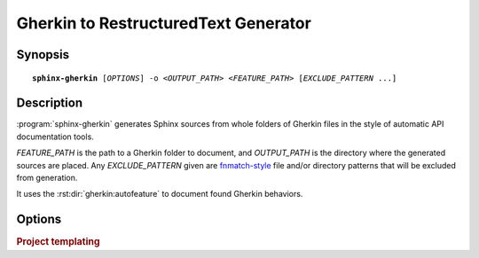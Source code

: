 .. _gherkin2rst:

#####################################
Gherkin to RestructuredText Generator
#####################################

Synopsis
========

.. parsed-literal::

    **sphinx-gherkin** [*OPTIONS*] -o <*OUTPUT_PATH*> <*FEATURE_PATH*> [*EXCLUDE_PATTERN* ...]

Description
===========

:program:`sphinx-gherkin` generates Sphinx sources from whole folders of
Gherkin files in the style of automatic API documentation tools.

*FEATURE_PATH* is the path to a Gherkin folder to document, and
*OUTPUT_PATH* is the directory where the generated sources are placed.
Any *EXCLUDE_PATTERN* given are `fnmatch-style`_ file and/or directory
patterns that will be excluded from generation.

It uses the :rst:dir:`gherkin:autofeature` to document found Gherkin behaviors.

.. _fnmatch-style: https://docs.python.org/3/library/fnmatch.html

Options
=======

.. program:: sphinx-gherkin


.. option:: -o <OUTPUT_PATH>

    Directory to place the output files. If it does not exist, it is created.

.. option:: -q

    Do not output anything on standard output, only write warnings and errors to
    standard error.

.. option:: -f, --force

    Force overwriting of any existing generated files.

.. option:: -n, --dry-run

    Do not create any files.

.. option:: -s <suffix>

    Suffix for the source files generated. Defaults to ``rst``.

.. option:: -d <MAXDEPTH>

    Maximum depth for the generated table of contents file.

.. option:: --tocfile

    Filename (without extension) for a table of contents file.
    Defaults to ``features``.

.. option:: -T, --no-toc

    Do not create a table of contents file.

.. option:: -e, --separate

    Put documentation for each feature file on its own page.  Otherwise,
    one file is generated for each folder.

.. rubric:: Project templating

.. option:: -t, --templatedir=TEMPLATEDIR

    Template directory for template files.  You can modify the templates of
    sphinx project files generated by apidoc.  Following Jinja2 template
    files are allowed:

    ``feature.rst_t``
        Used to render a single feature on its own page, that is when
        :option:`sphinx-gherkin --separate` is used.

    ``folder.rst_t``
        Used to render a folder. This template also renders the features
        when :option:`sphinx-gherkin --separate` is **not** used.

    ``toc.rst_t``
        Used to render the root table of content unless
        :option:`sphinx-gherkin --no-toc` is used.
